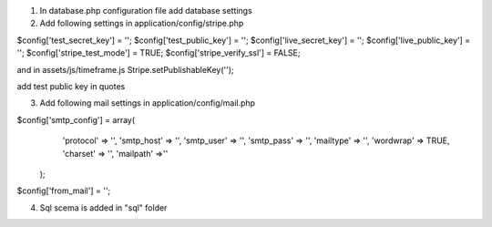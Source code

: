 1. In database.php configuration file add database settings
2. Add following settings in application/config/stripe.php

$config['test_secret_key'] = '';
$config['test_public_key'] = '';
$config['live_secret_key'] = '';
$config['live_public_key'] = '';
$config['stripe_test_mode'] = TRUE;
$config['stripe_verify_ssl'] = FALSE;

and in assets/js/timeframe.js
Stripe.setPublishableKey('');

add test public key in quotes


3. Add following mail settings in application/config/mail.php

$config['smtp_config'] = array(
			            'protocol'  =>  '',
			            'smtp_host' =>  '',
			            'smtp_user' =>  '',
			            'smtp_pass' =>  '',
			            'mailtype' =>  '',
			            'wordwrap' => TRUE,
			            'charset' => '',
			            'mailpath' =>''
			        );

$config['from_mail'] = '';

4. Sql scema is added in "sql" folder